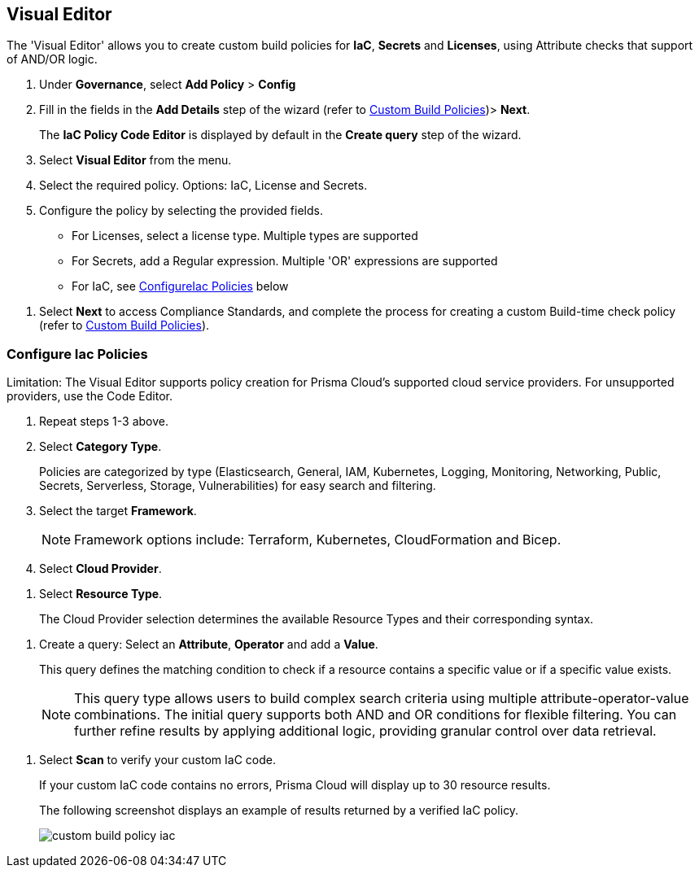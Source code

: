 :topic_type: task

[.task]

== Visual Editor

The 'Visual Editor' allows you to create custom build policies for *IaC*, *Secrets* and *Licenses*, using Attribute checks that support of AND/OR logic.

[.procedure]

. Under *Governance*, select *Add Policy* > *Config*
. Fill in the fields in the *Add Details* step of the wizard (refer to xref:custom-build-policies.adoc[Custom Build Policies])> *Next*.
+
The *IaC Policy Code Editor* is displayed by default in the *Create query* step of the wizard. 
//+
//In this example, you see the policy details for S3 Bucket ACL where log delivery is not recommended.
//+
//image::governance/visual-editor.png
//+
//Code Editor appears as a default view.

. Select *Visual Editor* from the menu. 
. Select the required policy. Options: IaC, License and Secrets. 

. Configure the policy by selecting the provided fields.
+
* For Licenses, select a license type. Multiple types are supported
+
* For Secrets, add a Regular expression. Multiple 'OR' expressions are supported
+
* For IaC, see <<configure-iac,ConfigureIac Policies>> below  

//+
//In this example, you see results for the S3 Bucket ACL query.
//+
//image::governance/visual-editor-9.png

. Select *Next* to access Compliance Standards, and complete the process for creating a custom Build-time check policy (refer to xref:custom-build-policies.adoc[Custom Build Policies]).

//+
//image::governance/visual-editor-1.png

[.task]
[#configure-iac]
=== Configure Iac Policies

Limitation: The Visual Editor supports policy creation for Prisma Cloud's supported cloud service providers. For unsupported providers, use the Code Editor.

[.procedure]
. Repeat steps 1-3 above.
. Select *Category Type*.
+
Policies are categorized by type (Elasticsearch, General, IAM, Kubernetes, Logging, Monitoring, Networking, Public, Secrets, Serverless, Storage, Vulnerabilities) for easy search and filtering.
//+
//image::governance/visual-editor-2.png

. Select the target *Framework*.
+
NOTE: Framework options include: Terraform, Kubernetes, CloudFormation and Bicep.

. Select *Cloud Provider*.

//image::governance/visual-editor-3.png

. Select *Resource Type*.
+
The Cloud Provider selection determines the available Resource Types and their corresponding syntax.

//image::governance/visual-editor-4.png
//+
//In this example add s3 to and you should be able to locate relevant resources.
//+
//image::governance/visual-editor-5.png

. Create a query: Select an *Attribute*, *Operator* and add a *Value*.
+
This query defines the matching condition to check if a resource contains a specific value or if a specific value exists.
+
NOTE: This query type allows users to build complex search criteria using multiple attribute-operator-value combinations. The initial query supports both AND and OR conditions for flexible filtering. You can further refine results by applying additional logic, providing granular control over data retrieval.

//+
//See <<examples-on-custom-policies,Custom Build Policies Examples>> below for custom query build examples.

. Select *Scan* to verify your custom IaC code.
+
If your custom IaC code contains no errors, Prisma Cloud will display up to 30 resource results.
+
The following screenshot displays an example of results returned by a verified IaC policy.
+
image::governance/custom-build-policy-iac.png[]








//+
//image::governance/visual-editor-10.png
////
+
NOTE: You are in Step 2 of Create Custom Policies for Build-Time Checks. You are required to complete the rest of the steps to see your new custom Build-time check policy on the Prisma Cloud console.


[#examples-on-custom-policies]
=== Custom Build Policies Examples

[cols="3,2,1,1,1,1", options="header"]
|===
|Policy name
|Cloud Provider
|Resource Type
|Attribute
|Operator
|Value

|aws-restrict-all-vpc-traffic
|aws
|aws_default_network_acl
|ingress
|Equal
|0

|azurerm-block-allow-all-cidr
|azurerm
|azurerm_network_security_group
|source_address_prefix
|Not Equal
|0.0.0.0/0, "*"

|gcp-restrict-machine-type
|google
|google_compute_instance
|machine_type
|Equal
|n1-standard-1

|aws-networking-deny-public-ssh
|aws
|aws_security_group_rule
|cidr_blocks
|Not equal
|0.0.0.0/0

|===





//was under query builder
//+
//image::governance/visual-editor-6.png
//+
//In this example the query for S3 Bucket ACL policy will include *Attribute* as `acl`, the *Operator* is `Not equals` and the *Value* is `log-delivery-write`.
//+
//image::governance/visual-editor-7.png
//+
////+
NOTE: The Custom Policy "aws-networking-deny-public-ssh" uses 2 rules with arguments for cidr_blocks and to_port. You can create multiple  nested arguments for this policy. In this example,  to express a more complex ingress policy for an AWS security group you can use arguments like; `ingress.from_port`, `ingress.to_port`, `ingress.protocol`, `ingress.cidr_blocks`.
+
You can use And/OR logic to create a  rule with more than one query.
+
A policy may include layers of defined Attributes and Connection State, or both. To define the connection between the two AND/OR logic is used.

In this example you see the AND logic used.
////
//+
//image::governance/visual-editor-8.png
////